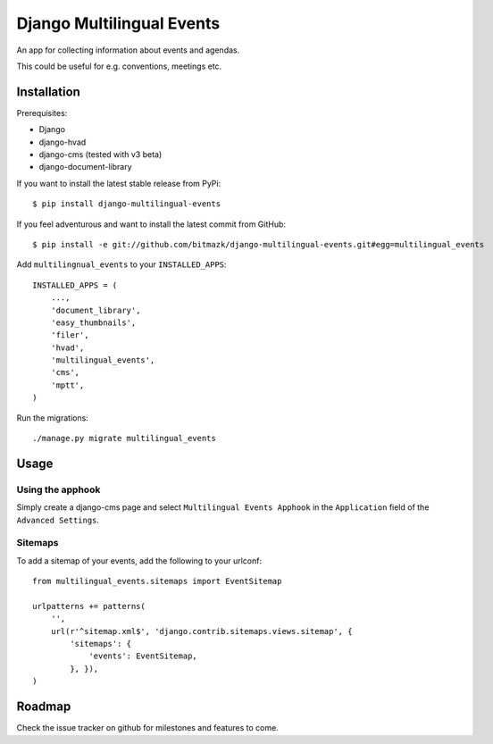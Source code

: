 Django Multilingual Events
==========================

An app for collecting information about events and agendas.

This could be useful for e.g. conventions, meetings etc.


Installation
------------

Prerequisites:

* Django
* django-hvad
* django-cms (tested with v3 beta)
* django-document-library

If you want to install the latest stable release from PyPi::

    $ pip install django-multilingual-events

If you feel adventurous and want to install the latest commit from GitHub::

    $ pip install -e git://github.com/bitmazk/django-multilingual-events.git#egg=multilingual_events

Add ``multilingnual_events`` to your ``INSTALLED_APPS``::

    INSTALLED_APPS = (
        ...,
        'document_library',
        'easy_thumbnails',
        'filer',
        'hvad',
        'multilingual_events',
        'cms',
        'mptt',
    )

Run the migrations::

    ./manage.py migrate multilingual_events


Usage
-----

Using the apphook
+++++++++++++++++

Simply create a django-cms page and select ``Multilingual Events Apphook`` in
the ``Application`` field of the ``Advanced Settings``.


Sitemaps
++++++++

To add a sitemap of your events, add the following to your urlconf: ::

    from multilingual_events.sitemaps import EventSitemap

    urlpatterns += patterns(
        '',
        url(r'^sitemap.xml$', 'django.contrib.sitemaps.views.sitemap', {
            'sitemaps': {
                'events': EventSitemap,
            }, }),
    )


Roadmap
-------

Check the issue tracker on github for milestones and features to come.
